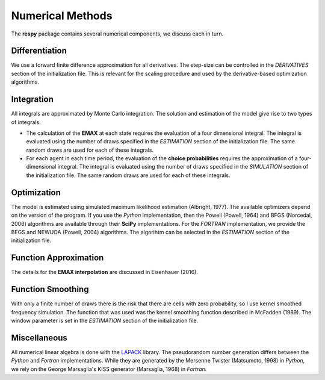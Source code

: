 .. _implementation:

Numerical Methods
-----------------

The **respy** package contains several numerical components, we discuss each in turn.

Differentiation
"""""""""""""""

We use a forward finite difference approximation for all derivatives. The step-size can be controlled in the *DERIVATIVES* section of the initialization file. This is relevant for the scaling procedure and used by the derivative-based optimization algorithms.

Integration
"""""""""""

All integrals are approximated by Monte Carlo integration. The solution and estimation of the model give rise to two types of integrals.

* The calculation of the **EMAX** at each state requires the evaluation of a four dimensional integral. The integral is evaluated using the number of draws specified in the *ESTIMATION* section of the initialization file. The same random draws are used for each of these integrals.

* For each agent in each time period, the evaluation of the **choice probabilities** requires the approximation of a four-dimensional integral. The integral is evaluated using the number of draws specified in the *SIMULATION* section of the initialization file. The same random draws are used for each of these integrals.

Optimization
""""""""""""

The model is estimated using simulated maximum likelihood estimation (Albright, 1977). The available optimizers depend on the version of the program. If you use the *Python* implementation, then the Powell (Powell, 1964) and BFGS (Norcedal, 2006) algorithms are available through their **SciPy** implementations. For the *FORTRAN*  implementation, we provide the BFGS and NEWUOA (Powell, 2004) algorithms. The algorihtm can be selected in the *ESTIMATION* section of the initialization file.

Function Approximation
""""""""""""""""""""""

The details for the **EMAX interpolation** are discussed in Eisenhauer (2016).

Function Smoothing
""""""""""""""""""

With only a finite number of draws there is the risk that there are cells with zero probability, so I use kernel smoothed frequency simulation. The function that was used was the kernel smoothing function described in McFadden (1989). The window parameter is set in the *ESTIMATION* section of the initialization file.

Miscellaneous
"""""""""""""

All numerical linear algebra is done with the `LAPACK <http://www.netlib.org/lapack>`_ library. The pseudorandom number generation differs between the *Python* and *Fortran* implementations. While they are generated by the Mersenne Twister (Matsumoto, 1998) in *Python*, we rely on the George Marsaglia's KISS generator (Marsaglia, 1968) in *Fortran*.
